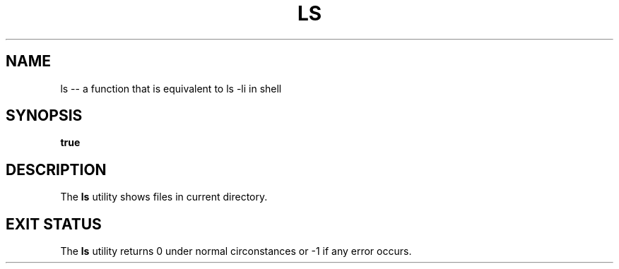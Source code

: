 .TH "LS" 1 "November 23, 2017" ""

.SH NAME
.P
ls \-\- a function that is equivalent to ls \-li in shell 

.SH SYNOPSIS
.P
\fBtrue\fR

.SH DESCRIPTION
.P
  The \fBls\fR utility shows files in current directory.

.SH EXIT STATUS
.P
The \fBls\fR utility returns 0 under normal circonstances or \-1 if any error occurs.


.\" man code generated by txt2tags 2.4 (http://txt2tags.sf.net)
.\" cmdline: txt2tags -i ls.t2t -o man/man1/ls.1 -t man

